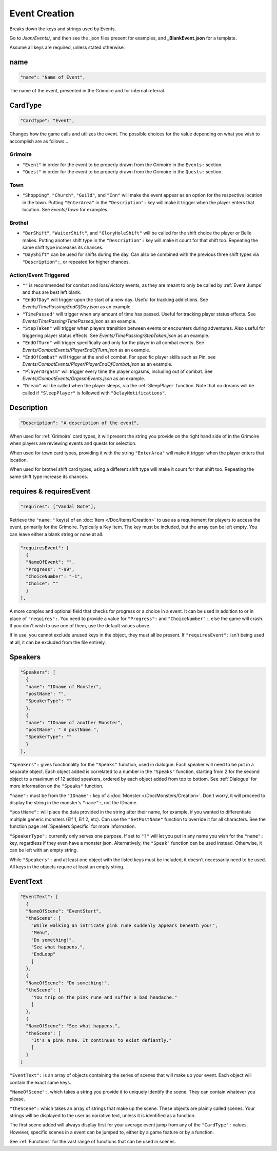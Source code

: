 .. _Event Creation:

**Event Creation**
===================
Breaks down the keys and strings used by Events.

Go to *Json/Events/*, and then see the .json files present for examples, and **_BlankEvent.json** for a template.

.. If you have installed snippets, you can type .*blank* to instantly create an event snippet.

Assume all keys are required, unless stated otherwise.

**name**
---------
.. code-block:: javascript

  "name": "Name of Event",

The name of the event, presented in the Grimoire and for internal referral.

.. _CardType:

**CardType**
-------------
.. code-block:: javascript

  "CardType": "Event",

Changes how the game calls and utilizes the event. The possible choices for the value depending on what you wish to accomplish are as follows...

.. _Grimoire:

**Grimoire**
"""""""""""""

* ``"Event"`` in order for the event to be properly drawn from the Grimoire in the ``Events:`` section.

* ``"Quest"`` in order for the event to be properly drawn from the Grimoire in the ``Quests:`` section.

**Town**
"""""""""

* ``"Shopping"``, ``"Church"``, ``"Guild"``, and ``"Inn"`` will make the event appear as an option for the respective location in the town. Putting ``"EnterArea"`` in the ``"Description":`` key will make it trigger when the player enters that location. See *Events/Town* for examples.

**Brothel**
""""""""""""

* ``"BarShift"``, ``"WaiterShift"``, and ``"GloryHoleShift"`` will be called for the shift choice the player or Belle makes. Putting another shift type in the ``"Description":`` key will make it count for that shift too. Repeating the same shift type increases its chances.

* ``"DayShift"`` can be used for shifts during the day. Can also be combined with the previous three shift types via ``"Description":``, or repeated for higher chances.

**Action/Event Triggered**
"""""""""""""""""""""""""""

* ``""`` is recommended for combat and loss/victory events, as they are meant to only be called by :ref:`Event Jumps` and thus are best left blank.

* ``"EndOfDay"`` will trigger upon the start of a new day. Useful for tracking addictions. See *Events/TimePassing/EndOfDay.json* as an example.

* ``"TimePassed"`` will trigger when any amount of time has passed. Useful for tracking player status effects. See *Events/TimePassing/TimePassed.json* as an example.

* ``"StepTaken"`` will trigger when players transition between events or encounters during adventures. Also useful for triggering player status effects. See *Events/TimePassing/StepTaken.json* as an example.

* ``"EndOfTurn"`` will trigger specifically and only for the player in all combat events. See *Events/CombatEvents/PlayerEndOfTurn.json* as an example.

* ``"EndOfCombat"`` will trigger at the end of combat. For specific player skills such as Pin, see *Events/CombatEvents/Player/PlayerEndOfCombat.json* as an example.

* ``"PlayerOrgasm"`` will trigger every time the player orgasms, including out of combat. See *Events/CombatEvents/OrgasmEvents.json* as an example.

* ``"Dream"`` will be called when the player sleeps, via the :ref:`SleepPlayer` function. Note that no dreams will be called if ``"SleepPlayer"`` is followed with ``"DelayNotifications"``.

**Description**
----------------
.. code-block:: javascript

  "Description": "A description of the event",

When used for :ref:`Grimoire` card types, it will present the string you provide on the right hand side of in the Grimoire when players are reviewing events and quests for selection.

When used for town card types, providing it with the string ``"EnterArea"`` will make it trigger when the player enters that location.

When used for brothel shift card types, using a different shift type will make it count for that shift too. Repeating the same shift type increase its chances.

**requires & requiresEvent**
-----------------------------
.. code-block:: javascript

  "requires": ["Vandal Note"],

Retrieve the ``"name:"`` key(s) of an :doc:`Item </Doc/Items/Creation>` to use as a requirement for players to access the event, primarily for the Grimoire. Typically a Key Item.
The key must be included, but the array can be left empty. You can leave either a blank string or none at all.

.. code-block:: javascript

  "requiresEvent": [
    {
    "NameOfEvent": "",
    "Progress": "-99",
    "ChoiceNumber": "-1",
    "Choice": ""
    }
  ],

A more complex and optional field that checks for progress or a choice in a event. It can be used in addition to or in place of ``"requires":``.
You need to provide a value for ``"Progress":`` and ``"ChoiceNumber":``, else the game will crash. If you don't wish to use one of them, use the default values above.

If in use, you cannot exclude unused keys in the object, they must all be present.
If ``"requiresEvent":`` isn't being used at all, it can be excluded from the file entirely.

.. _Speakers:

**Speakers**
-------------
.. code-block:: javascript

  "Speakers": [
    {
    "name": "IDname of Monster",
    "postName": "",
    "SpeakerType": ""
    },
    {
    "name": "IDname of another Monster",
    "postName": " A postName.",
    "SpeakerType": ""
    }
  ],

``"Speakers":`` gives functionality for the ``"Speaks"`` function, used in dialogue. Each speaker will need to be put in a separate object.
Each object added is correlated to a number in the ``"Speaks"`` function, starting from 2 for the second object to a maximum of 12 added speakers,
ordered by each object added from top to bottom.
See :ref:`Dialogue` for more information on the ``"Speaks"`` function.

``"name":`` must be from the ``"IDname":`` key of a :doc:`Monster </Doc/Monsters/Creation>`. Don't worry, it will proceed to display the string in the monster's ``"name":``,
not the IDname.

``"postName":`` will place the data provided in the string after their name, for example, if you wanted to differentiate multiple generic monsters (Elf 1, Elf 2, etc).
Can use the ``"SetPostName"`` function to override it for all characters. See the function page :ref:`Speakers Specific` for more information.

``"SpeakerType":`` currently only serves one purpose. If set to ``"?"`` will let you put in any name you wish for the ``"name":`` key, regardless if they even have a monster json.
Alternatively, the ``"Speak"`` function can be used instead. Otherwise, it can be left with an empty string.

While ``"Speakers":`` and at least one object with the listed keys must be included, it doesn't necessarily need to be used.
All keys in the objects require at least an empty string.

**EventText**
--------------
.. code-block:: javascript

  "EventText": [
    {
    "NameOfScene": "EventStart",
    "theScene": [
      "While walking an intricate pink rune suddenly appears beneath you!",
      "Menu",
      "Do something!",
      "See what happens.",
      "EndLoop"
      ]
    },
    {
    "NameOfScene": "Do something!",
    "theScene": [
      "You trip on the pink rune and suffer a bad headache."
      ]
    },
    {
    "NameOfScene": "See what happens.",
    "theScene": [
      "It's a pink rune. It continues to exist defiantly."
      ]
    }
  ]

``"EventText":`` is an array of objects containing the series of scenes that will make up your event. Each object will contain the exact same keys.

``"NameOfScene":``, which takes a string you provide it to uniquely identify the scene. They can contain whatever you please.

``"theScene":`` which takes an array of strings that make up the scene. These objects are plainly called scenes.
Your strings will be displayed to the user as narrative text, unless it is identified as a function.

The first scene added will always display first for your average event jump from any of the ``"CardType":`` values.
However, specific scenes in a event can be jumped to, either by a game feature or by a function.

See :ref:`Functions` for the vast range of functions that can be used in scenes.
